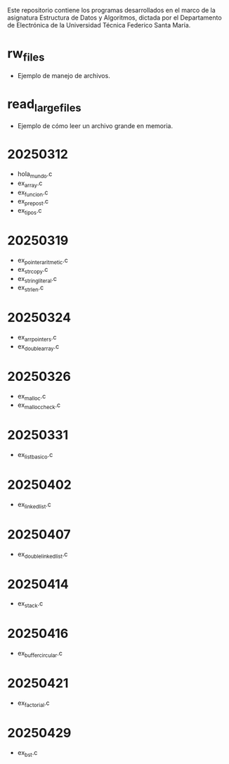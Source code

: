 Este repositorio contiene los programas desarrollados en el marco de la asignatura Estructura de Datos y Algoritmos, dictada por el Departamento de Electrónica de la Universidad Técnica Federico Santa María.

* rw_files
- Ejemplo de manejo de archivos.
* read_large_files
- Ejemplo de cómo leer un archivo grande en memoria.
* 20250312
- hola_mundo.c
- ex_array.c
- ex_funcion.c
- ex_prepost.c
- ex_tipos.c
* 20250319
- ex_pointer_aritmetic.c
- ex_strcopy.c
- ex_string_literal.c
- ex_strlen.c
* 20250324
- ex_arr_pointers.c
- ex_double_array.c
* 20250326
- ex_malloc.c
- ex_malloc_check.c
* 20250331
- ex_list_basico.c
* 20250402
- ex_linked_list.c
* 20250407
- ex_double_linked_list.c
* 20250414
- ex_stack.c
* 20250416
- ex_buffer_circular.c
* 20250421
- ex_factorial.c
* 20250429
- ex_bst.c
